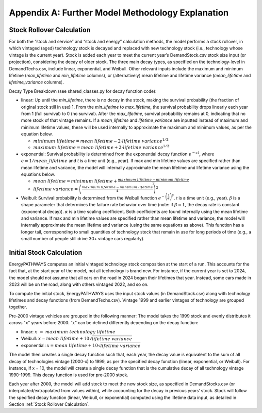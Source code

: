 =================================================
Appendix A: Further Model Methodology Explanation
=================================================

Stock Rollover Calculation
--------------------------

For both the “stock and service” and “stock and energy” calculation
methods, the model performs a stock rollover, in which vintaged (aged)
technology stock is decayed and replaced with new technology stock
(i.e., technology whose vintage is the current year). Stock is added
each year to meet the current year’s DemandStock.csv stock size input
(or projection), considering the decay of older stock. The three main
decay types, as specified on the technology-level in DemandTechs.csv,
include linear, exponential, and Weibull. Other relevant inputs include
the maximum and minimum lifetime (*max_lifetime* and *min­_lifetime*
columns), or (alternatively) mean lifetime and lifetime variance
(*mean_lifetime* and *lifetime_variance* columns).

Decay Type Breakdown (see shared_classes.py for decay function code):

-  linear: Up until the *min_lifetime*, there is no decay in the stock,
   making the survival probability (the fraction of original stock still
   in use) 1. From the *min_lifetime* to *max_lifetime*, the survival
   probability drops linearly each year from 1 (full survival) to 0 (no
   survival). After the *max_lifetime*, survival probability remains at
   0, indicating that no more stock of that vintage remains. If a
   *mean_lifetime* and *lifetime_variance* are inputted instead of
   maximum and minimum lifetime values, these will be used internally to
   approximate the maximum and minimum values, as per the equation
   below.

   -  :math:`minimum\ lifetime = mean\ lifetime - 2 \cdot lifetime\ {variance}^{1/2\ }`

   -  :math:`maximum\ lifetime = mean\ lifetime + 2 \cdot lifetime\ {variance}^{1/2\ }`

-  exponential: Survival probability is determined from the exponential
   decay function :math:`e^{- ct}`, where :math:`c = 1/mean\_ lifetime`
   and *t* is a time unit (e.g., year). If max and min lifetime values
   are specified rather than mean lifetime and variance, the model will
   internally approximate the mean lifetime and lifetime variance using
   the equations below.

   -  :math:`mean\ lifetime = minimum\ lifetime + \frac{maximum\ lifetime - minimum\ lifetime}{2}`

   -  :math:`lifetime\ variance = \left( \frac{maximum\ lifetime - minimum\ lifetime}{4} \right)^{2}`

-  Weibull: Survival probability is determined from the Weibull function
   :math:`e^{- \left( \frac{t}{\alpha} \right)^{\beta}}`. *t* is a time
   unit (e.g., year). :math:`\beta` is a shape parameter that determines
   the failure rate behavior over time (note: if :math:`\beta = 1`, the
   decay rate is constant (exponential decay)). :math:`\alpha` is a time
   scaling coefficient. Both coefficients are found internally using the
   mean lifetime and variance. If max and min lifetime values are
   specified rather than mean lifetime and variance, the model will
   internally approximate the mean lifetime and variance (using the same
   equations as above). This function has a longer tail, corresponding
   to small quantities of technology stock that remain in use for long
   periods of time (e.g., a small number of people still drive 30+
   vintage cars regularly).

Initial Stock Calculation
-------------------------

EnergyPATHWAYS computes an initial vintaged technology stock composition
at the start of a run. This accounts for the fact that, at the start
year of the model, not all technology is brand new. For instance, if the
current year is set to 2024, the model should not assume that all cars
on the road in 2024 began their lifetimes that year. Instead, some cars
made in 2023 will be on the road, along with others vintaged 2022, and
so on.

To compute the initial stock, EnergyPATHWAYS uses the input stock values
(in DemandStock.csv) along with technology lifetimes and decay functions
(from DemandTechs.csv). Vintage 1999 and earlier vintages of technology
are grouped together.

Pre-2000 vintage vehicles are grouped in the following manner: The model
takes the 1999 stock and evenly distributes it across "x" years before
2000. “x” can be defined differently depending on the decay function:

-  linear: :math:`x\  = \ maximum\ technology\ lifetime`

-  Weibull: :math:`x = mean\ lifetime + 10\sqrt{lifetime\ variance}`

-  exponential: :math:`x = mean\ lifetime + 10\sqrt{lifetime\ variance}`

The model then creates a single decay function such that, each year, the
decay value is equivalent to the sum of all decay of technologies
vintage (2000-x) to 1999, as per the specified decay function (linear,
exponential, or Weibull). For instance, if x = 10, the model will create
a single decay function that is the cumulative decay of all technology
vintage 1990-1999. This decay function is used for pre-2000 stock.

Each year after 2000, the model will add stock to meet the new stock
size, as specified in DemandStocks.csv (or interpolated/extrapolated
from values within), while accounting for the decay in previous years’
stock. Stock will follow the specified decay function (linear, Weibull,
or exponential) computed using the lifetime data input, as detailed in
Section :ref:`Stock Rollover Calculation`.

